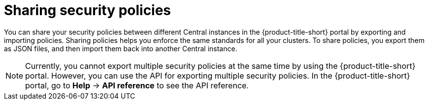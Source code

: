 // Module included in the following assemblies:
//
// * operating/manage_security_policies/about-security-policies.adoc

:_mod-docs-content-type: CONCEPT
[id="sharing-security-policies_{context}"]
= Sharing security policies

[role="_abstract"]

You can share your security policies between different Central instances in the {product-title-short} portal by exporting and importing policies.
Sharing policies helps you enforce the same standards for all your clusters.
To share policies, you export them as JSON files, and then import them back into another Central instance.

[NOTE]
====
Currently, you cannot export multiple security policies at the same time by using the {product-title-short} portal.
However, you can use the API for exporting multiple security policies.
In the {product-title-short} portal, go to *Help* -> *API reference* to see the API reference.
====